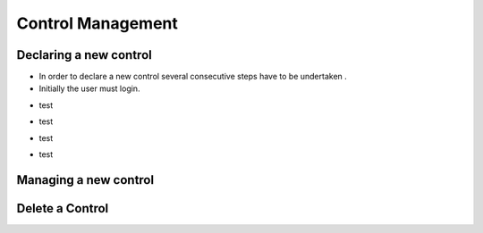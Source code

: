 ============
Control Management
============

Declaring a new control
-----------------------

- In order to declare a new control  several consecutive steps have to be undertaken .
- Initially the user must login.

.. image:: assets/Log_4.png

- test

.. image:: assets/cc.png

- test

.. image:: assets/cc_2.png

- test

.. image:: assets/cc_3.png

- test

.. image:: assets/cc_4.png

Managing a new control
----------------------

Delete a Control
----------------

